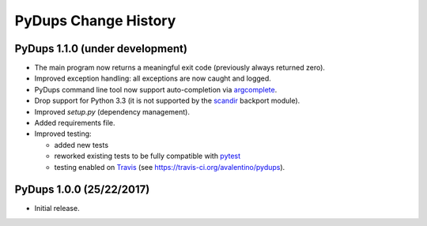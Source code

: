 PyDups Change History
=====================

PyDups 1.1.0 (under development)
--------------------------------

* The main program now returns a meaningful exit code
  (previously always returned zero).
* Improved exception handling: all exceptions are now caught and logged.
* PyDups command line tool now support auto-completion via
  `argcomplete <https://pypi.org/project/argcomplete/>`_.
* Drop support for Python 3.3 (it is not supported by the 
  `scandir <https://pypi.org/project/scandir/>`_ backport module).
* Improved `setup.py` (dependency management).
* Added requirements file.
* Improved testing:

  - added new tests
  - reworked existing tests to be fully compatible with
    `pytest <https://pytest.org>`_
  - testing enabled on `Travis <https://travis-ci.org/>`_
    (see https://travis-ci.org/avalentino/pydups).


PyDups 1.0.0 (25/22/2017)
-------------------------

* Initial release.


